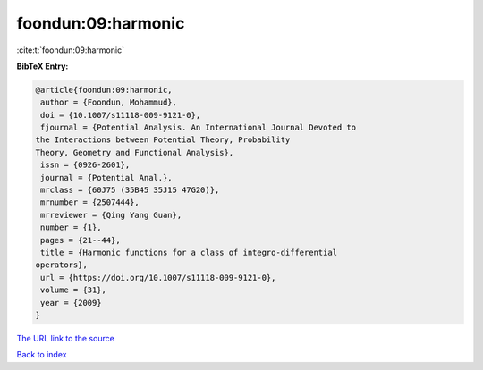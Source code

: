 foondun:09:harmonic
===================

:cite:t:`foondun:09:harmonic`

**BibTeX Entry:**

.. code-block:: bibtex

   @article{foondun:09:harmonic,
    author = {Foondun, Mohammud},
    doi = {10.1007/s11118-009-9121-0},
    fjournal = {Potential Analysis. An International Journal Devoted to
   the Interactions between Potential Theory, Probability
   Theory, Geometry and Functional Analysis},
    issn = {0926-2601},
    journal = {Potential Anal.},
    mrclass = {60J75 (35B45 35J15 47G20)},
    mrnumber = {2507444},
    mrreviewer = {Qing Yang Guan},
    number = {1},
    pages = {21--44},
    title = {Harmonic functions for a class of integro-differential
   operators},
    url = {https://doi.org/10.1007/s11118-009-9121-0},
    volume = {31},
    year = {2009}
   }

`The URL link to the source <ttps://doi.org/10.1007/s11118-009-9121-0}>`__


`Back to index <../By-Cite-Keys.html>`__

